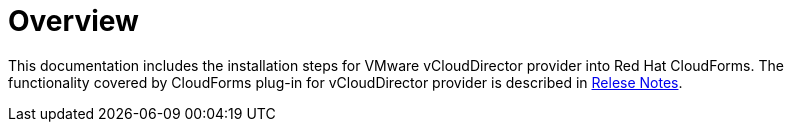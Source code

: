 = Overview

This documentation includes the installation steps for VMware vCloudDirector provider into Red Hat CloudForms. The functionality covered by CloudForms plug-in for vCloudDirector provider is described in link:vcd-release-notes.adoc[Relese Notes].
